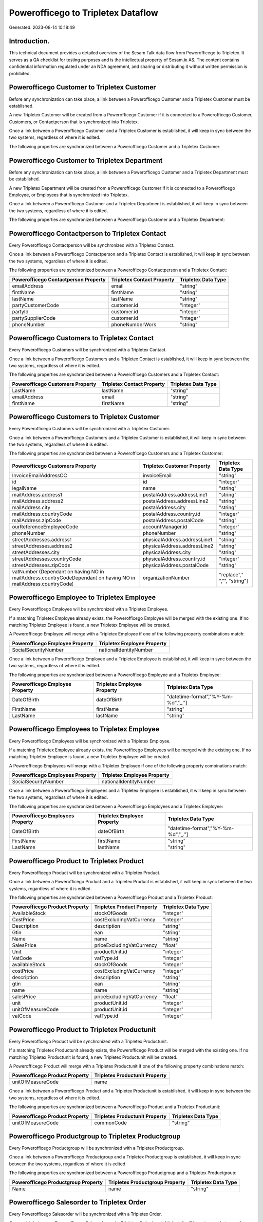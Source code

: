 ===================================
Powerofficego to Tripletex Dataflow
===================================

Generated: 2023-08-14 10:18:49

Introduction.
------------

This technical document provides a detailed overview of the Sesam Talk data flow from Powerofficego to Tripletex. It serves as a QA checklist for testing purposes and is the intellectual property of Sesam.io AS. The content contains confidential information regulated under an NDA agreement, and sharing or distributing it without written permission is prohibited.

Powerofficego Customer to Tripletex Customer
--------------------------------------------
Before any synchronization can take place, a link between a Powerofficego Customer and a Tripletex Customer must be established.

A new Tripletex Customer will be created from a Powerofficego Customer if it is connected to a Powerofficego Customer, Customers, or Contactperson that is synchronized into Tripletex.

Once a link between a Powerofficego Customer and a Tripletex Customer is established, it will keep in sync between the two systems, regardless of where it is edited.

The following properties are synchronized between a Powerofficego Customer and a Tripletex Customer:

.. list-table::
   :header-rows: 1

   * - Powerofficego Customer Property
     - Tripletex Customer Property
     - Tripletex Data Type


Powerofficego Customer to Tripletex Department
----------------------------------------------
Before any synchronization can take place, a link between a Powerofficego Customer and a Tripletex Department must be established.

A new Tripletex Department will be created from a Powerofficego Customer if it is connected to a Powerofficego Employee, or Employees that is synchronized into Tripletex.

Once a link between a Powerofficego Customer and a Tripletex Department is established, it will keep in sync between the two systems, regardless of where it is edited.

The following properties are synchronized between a Powerofficego Customer and a Tripletex Department:

.. list-table::
   :header-rows: 1

   * - Powerofficego Customer Property
     - Tripletex Department Property
     - Tripletex Data Type


Powerofficego Contactperson to Tripletex Contact
------------------------------------------------
Every Powerofficego Contactperson will be synchronized with a Tripletex Contact.

Once a link between a Powerofficego Contactperson and a Tripletex Contact is established, it will keep in sync between the two systems, regardless of where it is edited.

The following properties are synchronized between a Powerofficego Contactperson and a Tripletex Contact:

.. list-table::
   :header-rows: 1

   * - Powerofficego Contactperson Property
     - Tripletex Contact Property
     - Tripletex Data Type
   * - emailAddress
     - email
     - "string"
   * - firstName
     - firstName
     - "string"
   * - lastName
     - lastName
     - "string"
   * - partyCustomerCode
     - customer.id
     - "integer"
   * - partyId
     - customer.id
     - "integer"
   * - partySupplierCode
     - customer.id
     - "integer"
   * - phoneNumber
     - phoneNumberWork
     - "string"


Powerofficego Customers to Tripletex Contact
--------------------------------------------
Every Powerofficego Customers will be synchronized with a Tripletex Contact.

Once a link between a Powerofficego Customers and a Tripletex Contact is established, it will keep in sync between the two systems, regardless of where it is edited.

The following properties are synchronized between a Powerofficego Customers and a Tripletex Contact:

.. list-table::
   :header-rows: 1

   * - Powerofficego Customers Property
     - Tripletex Contact Property
     - Tripletex Data Type
   * - LastName
     - lastName
     - "string"
   * - emailAddress
     - email
     - "string"
   * - firstName
     - firstName
     - "string"


Powerofficego Customers to Tripletex Customer
---------------------------------------------
Every Powerofficego Customers will be synchronized with a Tripletex Customer.

Once a link between a Powerofficego Customers and a Tripletex Customer is established, it will keep in sync between the two systems, regardless of where it is edited.

The following properties are synchronized between a Powerofficego Customers and a Tripletex Customer:

.. list-table::
   :header-rows: 1

   * - Powerofficego Customers Property
     - Tripletex Customer Property
     - Tripletex Data Type
   * - InvoiceEmailAddressCC
     - invoiceEmail
     - "string"
   * - id
     - id
     - "integer"
   * - legalName
     - name
     - "string"
   * - mailAddress.address1
     - postalAddress.addressLine1
     - "string"
   * - mailAddress.address2
     - postalAddress.addressLine2
     - "string"
   * - mailAddress.city
     - postalAddress.city
     - "string"
   * - mailAddress.countryCode
     - postalAddress.country.id
     - "integer"
   * - mailAddress.zipCode
     - postalAddress.postalCode
     - "string"
   * - ourReferenceEmployeeCode
     - accountManager.id
     - "integer"
   * - phoneNumber
     - phoneNumber
     - "string"
   * - streetAddresses.address1
     - physicalAddress.addressLine1
     - "string"
   * - streetAddresses.address2
     - physicalAddress.addressLine2
     - "string"
   * - streetAddresses.city
     - physicalAddress.city
     - "string"
   * - streetAddresses.countryCode
     - physicalAddress.country.id
     - "integer"
   * - streetAddresses.zipCode
     - physicalAddress.postalCode
     - "string"
   * - vatNumber (Dependant on having NO in mailAddress.countryCodeDependant on having NO in mailAddress.countryCode)
     - organizationNumber
     - "replace"," ","", "string"]


Powerofficego Employee to Tripletex Employee
--------------------------------------------
Every Powerofficego Employee will be synchronized with a Tripletex Employee.

If a matching Tripletex Employee already exists, the Powerofficego Employee will be merged with the existing one.
If no matching Tripletex Employee is found, a new Tripletex Employee will be created.

A Powerofficego Employee will merge with a Tripletex Employee if one of the following property combinations match:

.. list-table::
   :header-rows: 1

   * - Powerofficego Employee Property
     - Tripletex Employee Property
   * - SocialSecurityNumber
     - nationalIdentityNumber

Once a link between a Powerofficego Employee and a Tripletex Employee is established, it will keep in sync between the two systems, regardless of where it is edited.

The following properties are synchronized between a Powerofficego Employee and a Tripletex Employee:

.. list-table::
   :header-rows: 1

   * - Powerofficego Employee Property
     - Tripletex Employee Property
     - Tripletex Data Type
   * - DateOfBirth
     - dateOfBirth
     - "datetime-format","%Y-%m-%d","_."]
   * - FirstName
     - firstName
     - "string"
   * - LastName
     - lastName
     - "string"


Powerofficego Employees to Tripletex Employee
---------------------------------------------
Every Powerofficego Employees will be synchronized with a Tripletex Employee.

If a matching Tripletex Employee already exists, the Powerofficego Employees will be merged with the existing one.
If no matching Tripletex Employee is found, a new Tripletex Employee will be created.

A Powerofficego Employees will merge with a Tripletex Employee if one of the following property combinations match:

.. list-table::
   :header-rows: 1

   * - Powerofficego Employees Property
     - Tripletex Employee Property
   * - SocialSecurityNumber
     - nationalIdentityNumber

Once a link between a Powerofficego Employees and a Tripletex Employee is established, it will keep in sync between the two systems, regardless of where it is edited.

The following properties are synchronized between a Powerofficego Employees and a Tripletex Employee:

.. list-table::
   :header-rows: 1

   * - Powerofficego Employees Property
     - Tripletex Employee Property
     - Tripletex Data Type
   * - DateOfBirth
     - dateOfBirth
     - "datetime-format","%Y-%m-%d","_."]
   * - FirstName
     - firstName
     - "string"
   * - LastName
     - lastName
     - "string"


Powerofficego Product to Tripletex Product
------------------------------------------
Every Powerofficego Product will be synchronized with a Tripletex Product.

Once a link between a Powerofficego Product and a Tripletex Product is established, it will keep in sync between the two systems, regardless of where it is edited.

The following properties are synchronized between a Powerofficego Product and a Tripletex Product:

.. list-table::
   :header-rows: 1

   * - Powerofficego Product Property
     - Tripletex Product Property
     - Tripletex Data Type
   * - AvailableStock
     - stockOfGoods
     - "integer"
   * - CostPrice
     - costExcludingVatCurrency
     - "integer"
   * - Description
     - description
     - "string"
   * - Gtin
     - ean
     - "string"
   * - Name
     - name
     - "string"
   * - SalesPrice
     - priceExcludingVatCurrency
     - "float"
   * - Unit
     - productUnit.id
     - "integer"
   * - VatCode
     - vatType.id
     - "integer"
   * - availableStock
     - stockOfGoods
     - "integer"
   * - costPrice
     - costExcludingVatCurrency
     - "integer"
   * - description
     - description
     - "string"
   * - gtin
     - ean
     - "string"
   * - name
     - name
     - "string"
   * - salesPrice
     - priceExcludingVatCurrency
     - "float"
   * - unit
     - productUnit.id
     - "integer"
   * - unitOfMeasureCode
     - productUnit.id
     - "integer"
   * - vatCode
     - vatType.id
     - "integer"


Powerofficego Product to Tripletex Productunit
----------------------------------------------
Every Powerofficego Product will be synchronized with a Tripletex Productunit.

If a matching Tripletex Productunit already exists, the Powerofficego Product will be merged with the existing one.
If no matching Tripletex Productunit is found, a new Tripletex Productunit will be created.

A Powerofficego Product will merge with a Tripletex Productunit if one of the following property combinations match:

.. list-table::
   :header-rows: 1

   * - Powerofficego Product Property
     - Tripletex Productunit Property
   * - unitOfMeasureCode
     - name

Once a link between a Powerofficego Product and a Tripletex Productunit is established, it will keep in sync between the two systems, regardless of where it is edited.

The following properties are synchronized between a Powerofficego Product and a Tripletex Productunit:

.. list-table::
   :header-rows: 1

   * - Powerofficego Product Property
     - Tripletex Productunit Property
     - Tripletex Data Type
   * - unitOfMeasureCode
     - commonCode
     - "string"


Powerofficego Productgroup to Tripletex Productgroup
----------------------------------------------------
Every Powerofficego Productgroup will be synchronized with a Tripletex Productgroup.

Once a link between a Powerofficego Productgroup and a Tripletex Productgroup is established, it will keep in sync between the two systems, regardless of where it is edited.

The following properties are synchronized between a Powerofficego Productgroup and a Tripletex Productgroup:

.. list-table::
   :header-rows: 1

   * - Powerofficego Productgroup Property
     - Tripletex Productgroup Property
     - Tripletex Data Type
   * - Name
     - name
     - "string"


Powerofficego Salesorder to Tripletex Order
-------------------------------------------
Every Powerofficego Salesorder will be synchronized with a Tripletex Order.

Once a link between a Powerofficego Salesorder and a Tripletex Order is established, it will keep in sync between the two systems, regardless of where it is edited.

The following properties are synchronized between a Powerofficego Salesorder and a Tripletex Order:

.. list-table::
   :header-rows: 1

   * - Powerofficego Salesorder Property
     - Tripletex Order Property
     - Tripletex Data Type
   * - Currency
     - currency.id
     - "integer"
   * - DeliveryDate
     - deliveryDate
     - "datetime-format","%Y-%m-%d","_."]
   * - DepartmentCode
     - customer.id
     - "integer"
   * - OrderDate
     - orderDate
     - "datetime-format","%Y-%m-%d","_."]


Powerofficego Salesorderline to Tripletex Orderline
---------------------------------------------------
Every Powerofficego Salesorderline will be synchronized with a Tripletex Orderline.

Once a link between a Powerofficego Salesorderline and a Tripletex Orderline is established, it will keep in sync between the two systems, regardless of where it is edited.

The following properties are synchronized between a Powerofficego Salesorderline and a Tripletex Orderline:

.. list-table::
   :header-rows: 1

   * - Powerofficego Salesorderline Property
     - Tripletex Orderline Property
     - Tripletex Data Type
   * - Description
     - description
     - "string"
   * - Discount
     - discount
     - "float"
   * - Quantity
     - count
     - "float"
   * - SalesOrderLineUnitPrice
     - unitPriceExcludingVatCurrency
     - "float"
   * - VatReturnSpecification
     - vatType.id
     - "integer"


Powerofficego Supplier to Tripletex Supplier
--------------------------------------------
Every Powerofficego Supplier will be synchronized with a Tripletex Supplier.

Once a link between a Powerofficego Supplier and a Tripletex Supplier is established, it will keep in sync between the two systems, regardless of where it is edited.

The following properties are synchronized between a Powerofficego Supplier and a Tripletex Supplier:

.. list-table::
   :header-rows: 1

   * - Powerofficego Supplier Property
     - Tripletex Supplier Property
     - Tripletex Data Type
   * - EmailAddress
     - email
     - "string"
   * - Id
     - id
     - "integer"
   * - LegalName
     - name
     - "string"
   * - PhoneNumber
     - phoneNumber
     - "string"


Powerofficego Suppliers to Tripletex Supplier
---------------------------------------------
Every Powerofficego Suppliers will be synchronized with a Tripletex Supplier.

Once a link between a Powerofficego Suppliers and a Tripletex Supplier is established, it will keep in sync between the two systems, regardless of where it is edited.

The following properties are synchronized between a Powerofficego Suppliers and a Tripletex Supplier:

.. list-table::
   :header-rows: 1

   * - Powerofficego Suppliers Property
     - Tripletex Supplier Property
     - Tripletex Data Type

